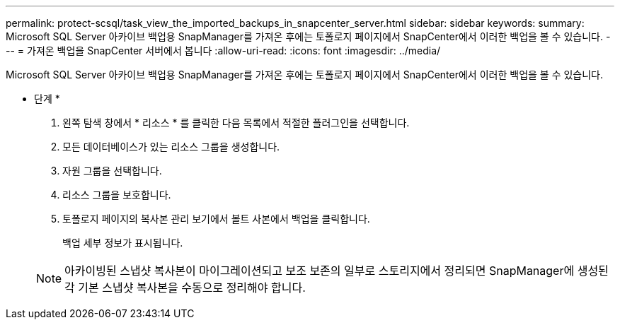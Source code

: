 ---
permalink: protect-scsql/task_view_the_imported_backups_in_snapcenter_server.html 
sidebar: sidebar 
keywords:  
summary: Microsoft SQL Server 아카이브 백업용 SnapManager를 가져온 후에는 토폴로지 페이지에서 SnapCenter에서 이러한 백업을 볼 수 있습니다. 
---
= 가져온 백업을 SnapCenter 서버에서 봅니다
:allow-uri-read: 
:icons: font
:imagesdir: ../media/


[role="lead"]
Microsoft SQL Server 아카이브 백업용 SnapManager를 가져온 후에는 토폴로지 페이지에서 SnapCenter에서 이러한 백업을 볼 수 있습니다.

* 단계 *

. 왼쪽 탐색 창에서 * 리소스 * 를 클릭한 다음 목록에서 적절한 플러그인을 선택합니다.
. 모든 데이터베이스가 있는 리소스 그룹을 생성합니다.
. 자원 그룹을 선택합니다.
. 리소스 그룹을 보호합니다.
. 토폴로지 페이지의 복사본 관리 보기에서 볼트 사본에서 백업을 클릭합니다.
+
백업 세부 정보가 표시됩니다.

+

NOTE: 아카이빙된 스냅샷 복사본이 마이그레이션되고 보조 보존의 일부로 스토리지에서 정리되면 SnapManager에 생성된 각 기본 스냅샷 복사본을 수동으로 정리해야 합니다.


